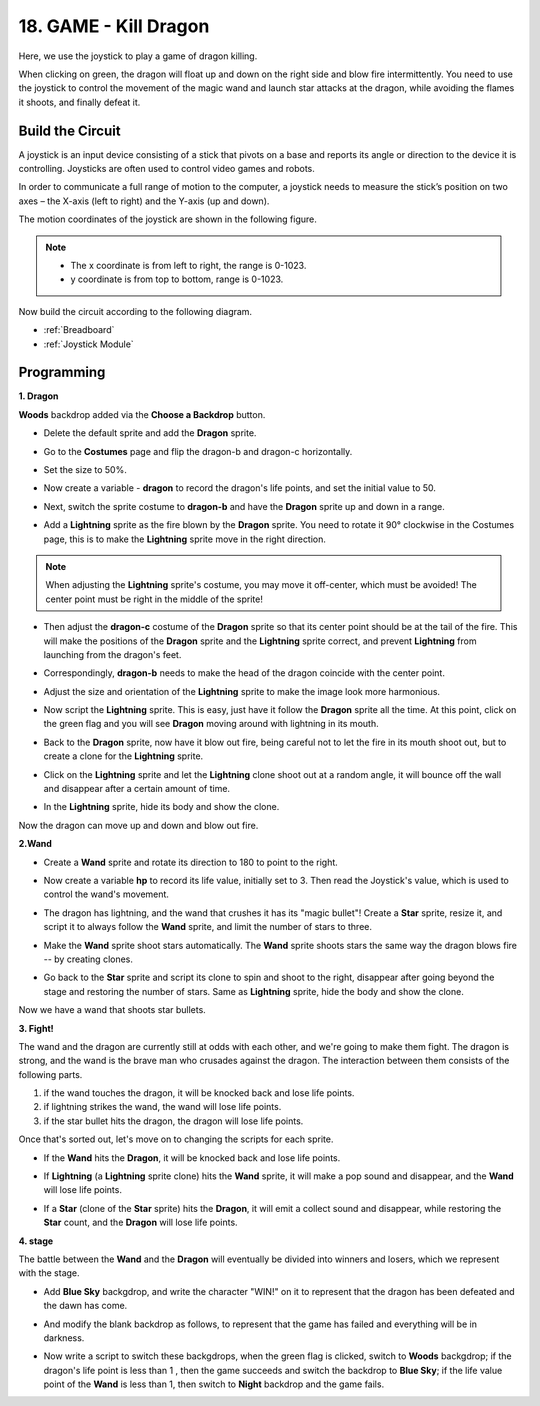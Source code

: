 18. GAME - Kill Dragon
============================

Here, we use the joystick to play a game of dragon killing.

When clicking on green, the dragon will float up and down on the right side and blow fire intermittently. You need to use the joystick to control the movement of the magic wand and launch star attacks at the dragon, while avoiding the flames it shoots, and finally defeat it.

.. image:: img/19_dragon.png

Build the Circuit
-----------------------

A joystick is an input device consisting of a stick that pivots on a base and reports its angle or direction to the device it is controlling. Joysticks are often used to control video games and robots.

In order to communicate a full range of motion to the computer, a joystick needs to measure the stick’s position on two axes – the X-axis (left to right) and the Y-axis (up and down).

The motion coordinates of the joystick are shown in the following figure.

.. note::

    * The x coordinate is from left to right, the range is 0-1023.
    * y coordinate is from top to bottom, range is 0-1023.

.. image:: img/16_joystick.png


Now build the circuit according to the following diagram.

.. image:: img/16_circuit.png


* :ref:`Breadboard`
* :ref:`Joystick Module`

Programming
------------------

**1. Dragon**

**Woods** backdrop added via the **Choose a Backdrop** button.

.. image:: img/19_dragon01.png

* Delete the default sprite and add the **Dragon** sprite.

.. image:: img/19_dragon0.png

* Go to the **Costumes** page and flip the dragon-b and dragon-c horizontally.

.. image:: img/19_dragon1.png

* Set the size to 50%.

.. image:: img/19_dragon3.png

* Now create a variable - **dragon** to record the dragon's life points, and set the initial value to 50.

.. image:: img/19_dragon2.png

* Next, switch the sprite costume to **dragon-b** and have the **Dragon** sprite up and down in a range.

.. image:: img/19_dragon4.png


* Add a **Lightning** sprite as the fire blown by the **Dragon** sprite. You need to rotate it 90° clockwise in the Costumes page, this is to make the **Lightning** sprite move in the right direction.

.. note::
    When adjusting the **Lightning** sprite's costume, you may move it off-center, which must be avoided! The center point must be right in the middle of the sprite!

.. image:: img/19_lightning1.png



* Then adjust the **dragon-c** costume of the **Dragon** sprite so that its center point should be at the tail of the fire. This will make the positions of the **Dragon** sprite and the **Lightning** sprite correct, and prevent **Lightning** from launching from the dragon's feet. 

.. image:: img/19_dragon5.png

* Correspondingly, **dragon-b** needs to make the head of the dragon coincide with the center point.

.. image:: img/19_dragon5.png

* Adjust the size and orientation of the **Lightning** sprite to make the image look more harmonious.

.. image:: img/19_lightning3.png

* Now script the **Lightning** sprite. This is easy, just have it follow the **Dragon** sprite all the time. At this point, click on the green flag and you will see **Dragon** moving around with lightning in its mouth.

.. image:: img/19_lightning4.png

* Back to the **Dragon** sprite, now have it blow out fire, being careful not to let the fire in its mouth shoot out, but to create a clone for the **Lightning** sprite.

.. image:: img/19_dragon6.png

* Click on the **Lightning** sprite and let the **Lightning** clone shoot out at a random angle, it will bounce off the wall and disappear after a certain amount of time.

.. image:: img/19_lightning5.png

* In the **Lightning** sprite, hide its body and show the clone.

.. image:: img/19_lightning6.png

Now the dragon can move up and down and blow out fire.


**2.Wand**

* Create a **Wand** sprite and rotate its direction to 180 to point to the right.

.. image:: img/19_wand1.png

* Now create a variable **hp** to record its life value, initially set to 3. Then read the Joystick's value, which is used to control the wand's movement.

.. image:: img/19_wand2.png

* The dragon has lightning, and the wand that crushes it has its "magic bullet"! Create a **Star** sprite, resize it, and script it to always follow the **Wand** sprite, and limit the number of stars to three.

.. image:: img/19_star2.png

* Make the **Wand** sprite shoot stars automatically. The **Wand** sprite shoots stars the same way the dragon blows fire -- by creating clones.

.. image:: img/19_wand3.png


* Go back to the **Star** sprite and script its clone to spin and shoot to the right, disappear after going beyond the stage and restoring the number of stars. Same as **Lightning** sprite, hide the body and show the clone.

.. image:: img/19_star3.png

Now we have a wand that shoots star bullets.

**3. Fight!**

The wand and the dragon are currently still at odds with each other, and we're going to make them fight. The dragon is strong, and the wand is the brave man who crusades against the dragon. The interaction between them consists of the following parts.


1. if the wand touches the dragon, it will be knocked back and lose life points.
2. if lightning strikes the wand, the wand will lose life points.
3. if the star bullet hits the dragon, the dragon will lose life points.


Once that's sorted out, let's move on to changing the scripts for each sprite.

* If the **Wand** hits the **Dragon**, it will be knocked back and lose life points.

.. image:: img/19_wand4.png

* If **Lightning** (a **Lightning** sprite clone) hits the **Wand** sprite, it will make a pop sound and disappear, and the **Wand** will lose life points.

.. image:: img/19_lightning7.png

* If a **Star** (clone of the **Star** sprite) hits the **Dragon**, it will emit a collect sound and disappear, while restoring the **Star** count, and the **Dragon** will lose life points.

.. image:: img/19_star4.png


**4. stage**

The battle between the **Wand** and the **Dragon** will eventually be divided into winners and losers, which we represent with the stage.

* Add **Blue Sky** backgdrop, and write the character "WIN!" on it to represent that the dragon has been defeated and the dawn has come.


.. image:: img/19_sky0.png

* And modify the blank backdrop as follows, to represent that the game has failed and everything will be in darkness.

.. image:: img/19_night.png

* Now write a script to switch these backgdrops, when the green flag is clicked, switch to **Woods** backgdrop; if the dragon's life point is less than 1 , then the game succeeds and switch the backdrop to **Blue Sky**; if the life value point of the **Wand** is less than 1, then switch to **Night** backdrop and the game fails.


.. image:: img/19_sky1.png
